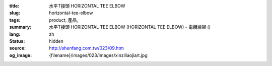 :title: 水平T接頭 HORIZONTAL TEE ELBOW
:slug: horizontal-tee-elbow
:tags: product, 產品, 
:summary: 水平T接頭 HORIZONTAL TEE ELBOW (HORIZONTAL TEE ELBOW) - 電纜線架 ()
:lang: zh
:status: hidden
:source: http://shenfang.com.tw/023/09.htm
:og_image: {filename}/images/023/images/xinziliaojia/t.jpg
